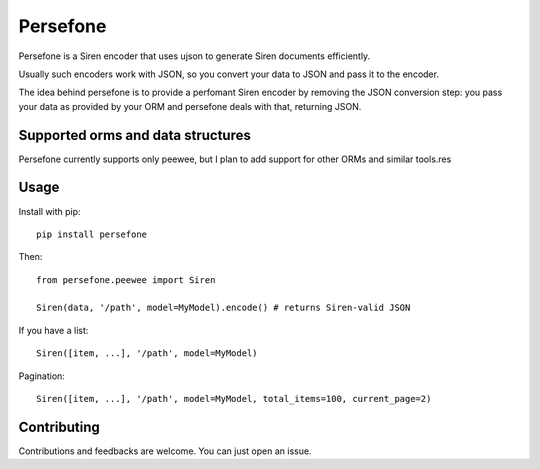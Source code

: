 Persefone
=========
|Pypi| |Travis|

Persefone is a Siren encoder that uses ujson to generate Siren documents
efficiently.

Usually such encoders work with JSON, so you convert your data to JSON and pass
it to the encoder.

The idea behind persefone is to provide a perfomant Siren encoder by removing
the JSON conversion step: you pass your data as provided by your ORM and
persefone deals with that, returning JSON.


Supported orms and data structures
##################################

Persefone currently supports only peewee, but I plan to add support for other
ORMs and similar tools.res

Usage
#####

Install with pip::

    pip install persefone


Then::

    from persefone.peewee import Siren

    Siren(data, '/path', model=MyModel).encode() # returns Siren-valid JSON


If you have a list::

    Siren([item, ...], '/path', model=MyModel)

Pagination::

    Siren([item, ...], '/path', model=MyModel, total_items=100, current_page=2)


Contributing
############
Contributions and feedbacks are welcome. You can just open an issue.


.. |Pypi| image:: https://img.shields.io/pypi/v/persefone.svg?maxAge=3600&style=for-the-badge
   :target: https://pypi.python.org/pypi/persefone

.. |Travis| image:: https://img.shields.io/travis/Vesuvium/persefone.svg?maxAge=3600&style=for-the-badge
   :target: https://travis-ci.org/Vesuvium/persefone
